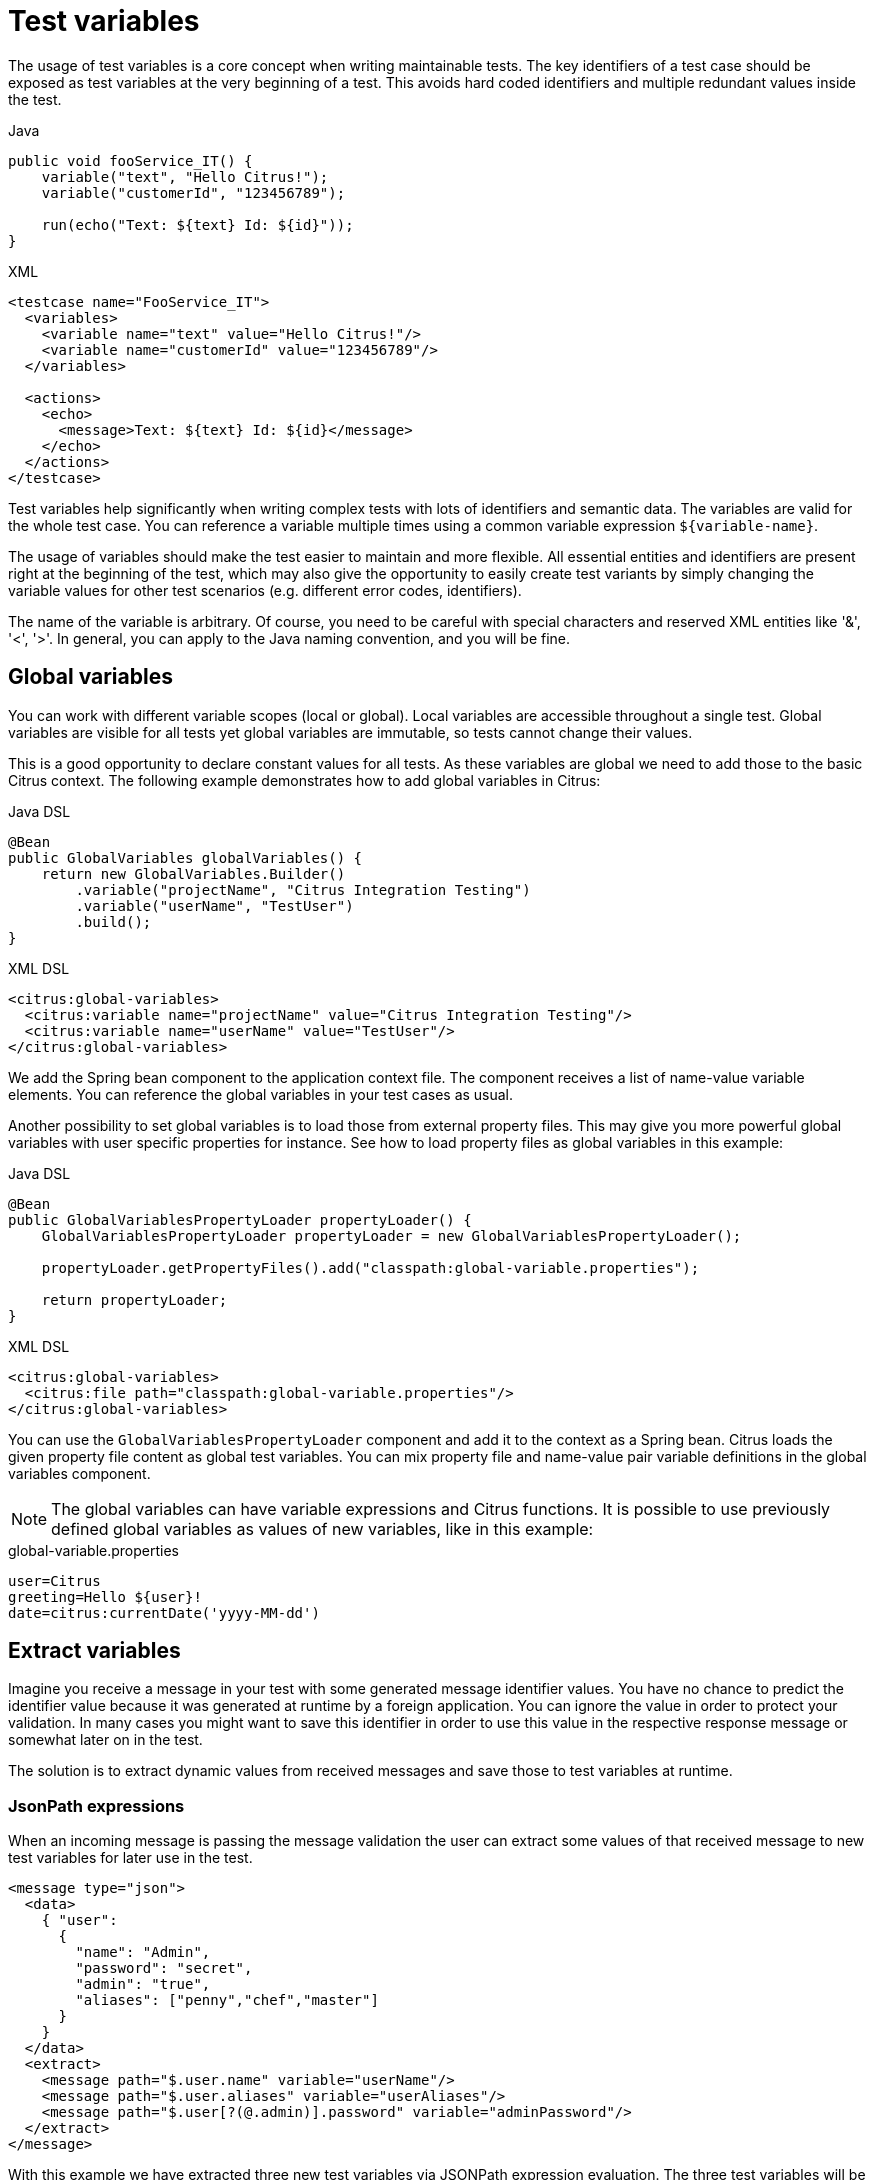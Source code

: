 [[test-variables]]
= Test variables

The usage of test variables is a core concept when writing maintainable tests. The key identifiers of a test case should
be exposed as test variables at the very beginning of a test. This avoids hard coded identifiers and multiple redundant values
inside the test.

.Java
[source,java,indent=0,role="primary"]
----
public void fooService_IT() {
    variable("text", "Hello Citrus!");
    variable("customerId", "123456789");

    run(echo("Text: ${text} Id: ${id}"));
}
----

.XML
[source,xml,indent=0,role="secondary"]
----
<testcase name="FooService_IT">
  <variables>
    <variable name="text" value="Hello Citrus!"/>
    <variable name="customerId" value="123456789"/>
  </variables>

  <actions>
    <echo>
      <message>Text: ${text} Id: ${id}</message>
    </echo>
  </actions>
</testcase>
----

Test variables help significantly when writing complex tests with lots of identifiers and semantic data. The
variables are valid for the whole test case. You can reference a variable multiple times using a common variable
expression `${variable-name}`.

The usage of variables should make the test easier to maintain and more flexible. All essential entities and identifiers are present
right at the beginning of the test, which may also give the opportunity to easily create test variants by simply changing
the variable values for other test scenarios (e.g. different error codes, identifiers).

The name of the variable is arbitrary. Of course, you need to be careful with special characters and reserved XML entities
like '&amp;', '&lt;', '&gt;'. In general, you can apply to the Java naming convention, and you will be fine.

[[global-variables]]
== Global variables

You can work with different variable scopes (local or global). Local variables are accessible throughout a single test.
Global variables are visible for all tests yet global variables are immutable, so tests cannot change their values.

This is a good opportunity to declare constant values for all tests. As these variables are global we need to add those
to the basic Citrus context. The following example demonstrates how to add global variables in Citrus:

.Java DSL
[source,java,indent=0,role="primary"]
----
@Bean
public GlobalVariables globalVariables() {
    return new GlobalVariables.Builder()
        .variable("projectName", "Citrus Integration Testing")
        .variable("userName", "TestUser")
        .build();
}
----

.XML DSL
[source,xml,indent=0,role="secondary"]
----
<citrus:global-variables>
  <citrus:variable name="projectName" value="Citrus Integration Testing"/>
  <citrus:variable name="userName" value="TestUser"/>
</citrus:global-variables>
----

We add the Spring bean component to the application context file. The component receives a list of name-value variable
elements. You can reference the global variables in your test cases as usual.

Another possibility to set global variables is to load those from external property files. This may give you more powerful
global variables with user specific properties for instance. See how to load property files as global variables in this example:

.Java DSL
[source,java,indent=0,role="primary"]
----
@Bean
public GlobalVariablesPropertyLoader propertyLoader() {
    GlobalVariablesPropertyLoader propertyLoader = new GlobalVariablesPropertyLoader();

    propertyLoader.getPropertyFiles().add("classpath:global-variable.properties");

    return propertyLoader;
}
----

.XML DSL
[source,xml,indent=0,role="secondary"]
----
<citrus:global-variables>
  <citrus:file path="classpath:global-variable.properties"/>
</citrus:global-variables>
----

You can use the `GlobalVariablesPropertyLoader` component and add it to the context as a Spring bean. Citrus loads the
given property file content as global test variables. You can mix property file and name-value pair variable definitions
in the global variables component.

NOTE: The global variables can have variable expressions and Citrus functions. It is possible to use previously defined
global variables as values of new variables, like in this example:

.global-variable.properties
[source,properties]
----
user=Citrus
greeting=Hello ${user}!
date=citrus:currentDate('yyyy-MM-dd')
----

[[variables-extract]]
== Extract variables

Imagine you receive a message in your test with some generated message identifier values. You have no chance to predict the
identifier value because it was generated at runtime by a foreign application. You can ignore the value in order to protect
your validation. In many cases you might want to save this identifier in order to use this value in the respective response
message or somewhat later on in the test.

The solution is to extract dynamic values from received messages and save those to test variables at runtime.

[[variables-extract-json-path]]
=== JsonPath expressions

When an incoming message is passing the message validation the user can extract some values of that received message to
new test variables for later use in the test.

[source,xml]
----
<message type="json">
  <data>
    { "user":
      {
        "name": "Admin",
        "password": "secret",
        "admin": "true",
        "aliases": ["penny","chef","master"]
      }
    }
  </data>
  <extract>
    <message path="$.user.name" variable="userName"/>
    <message path="$.user.aliases" variable="userAliases"/>
    <message path="$.user[?(@.admin)].password" variable="adminPassword"/>
  </extract>
</message>
----

With this example we have extracted three new test variables via JSONPath expression evaluation. The three test variables
will be available to all upcoming test actions. The variable values are:

[source,properties]
----
userName=Admin
userAliases=["penny","chef","master"]
adminPassword=secret
----

As you can see we can also extract complex JSONObject items or JSONArray items. The test variable value is a String representation
of the complex object.

[[variables-extract-xpath]]
=== XPath expressions

Add this code to your message receiving action.

.Java DSL
[source,java,indent=0,role="primary"]
----
@CitrusTest
public void receiveMessageTest() {
    when(
        receive("helloService")
            .extract(extract().fromBody()
                    .expression("//TestRequest/VersionId", "versionId"))
            .extract(extract().fromHeaders()
                    .header("Operation", "operation"))
    );

    then(
        echo("Extracted operation from header is: ${operation}")
    );

    then(
        echo("Extracted version from body is: ${versionId}")
    );
}
----

.XML DSL
[source,xml,indent=0,role="secondary"]
----
<receive endpoint="helloService">
    <message>
      ...
    </message>
    <extract>
      <header name="Operation" variable="operation"/>
      <message path="/TestRequest/VersionId" variable="versionId"/>
    </extract>
</receive>

<echo>
  <message>Extracted operation from header is: ${operation}</message>
</echo>

<echo>
  <message>Extracted version from body is: ${versionId}</message>
</echo>
----

As you can see Citrus is able to extract both header and message body content into test variables. The extraction will automatically
create a new variable in case it does not exist. The time the variable was created all following test actions can access the
test variables as usual. So you can reference the variable values in response messages or other test steps ahead.

TIP: We can also use expression result types in order to manipulate the test variable outcome. In case we use a *boolean* result
type the existence of elements can be saved to variable values. The result type *node-set* translates a node list result to
a comma separated string of all values in this node list. Simply use the expression result type attributes as shown in previous
sections.

[[variables-path-expressions]]
== Path expressions

Some elements in message body might be of dynamic nature. Just think of generated identifiers or timestamps. This is the right
time to use test variables and dynamic message element overwrite. You can overwrite specific elements in the message body
with path expressions (XPath or JsonPath).

[[variables-json-path-expressions]]
=== JsonPath expressions

First thing we want to do with JsonPath is to manipulate a message content before it is actually processed. This is very
useful when working with message file resources that are reused across multiple test cases. Each test case can manipulate
the message content individually with JsonPath before processing the message content.

Let's have a look at this simple sample Json message body:

.Json message body user.json
[source,json]
----
{ "user":
  {
    "id": citrus:randomNumber(10),
    "name": "Unknown",
    "admin": "?",
    "projects":
      [{
        "name": "Project1",
        "status": "open"
      },
      {
        "name": "Project2",
        "status": "open"
      },
      {
        "name": "Project3",
        "status": "closed"
      }]
  }
}
----

Citrus can load the file content and uses it as message body when sending or receiving messages in a test case. You can apply
JsonPath expressions in order to manipulate the message content.

[source,xml]
----
<message type="json">
  <resource file="file:path/to/user.json" />
  <element path="$.user.name" value="Admin" />
  <element path="$.user.admin" value="true" />
  <element path="$..status" value="closed" />
</message>
----

When all path expressions are evaluated the resulting message looks like follows:

[source,json]
----
{ "user":
  {
    "id": citrus:randomNumber(10),
    "name": "Admin",
    "admin": "true",
    "projects":
      [{
        "name": "Project1",
        "status": "closed"
      },
      {
        "name": "Project2",
        "status": "closed"
      },
      {
        "name": "Project3",
        "status": "closed"
      }]
  }
}
----

The JsonPath expressions set the username to *Admin* . The *admin* boolean property was set to *true* and all project
status values were set to *closed*. In case a JsonPath expression should fail to find a matching element within the message
structure the test case will fail.

With this JsonPath mechanism you are able to manipulate message content before it is sent or received within Citrus. This
makes life very easy when using message resource files that are reused across multiple test cases.

[[variables-xpath-expressions]]
=== XPath expressions

In case of XML message bodies you can use XPath expressions to manipulate the body content before any message processing
takes place.

.XML DSL
[source,xml]
----
<message>
  <payload>
    <TestMessage>
      <MessageId>${messageId}</MessageId>
      <CreatedAt>?</CreatedAt>
      <VersionId>${version}</VersionId>
    </TestMessage>
  </payload>
  <element path="/TestMessage/CreatedAt" value="${date}"/>
</message>
----

The program listing above shows ways of setting variable values inside a message template. First you can simply place variable
expressions inside the message (see how `${messageId}` is used in the sample). In addition to that you can also use path
expressions to explicitly overwrite message elements before message processing takes place.

The sample above uses an XPath expression that evaluates and searches for the right element in the message body in order
to set the given value. The previously defined variable *${date}* replaces the respective element value. Of course this
works with XML attributes too (e.g. path expression `/TestMessage/Person/@age`).

Both ways via XPath or JsonPath or inline variable expressions are equal to each other. With respect to the complexity of
XML namespaces and XPath you may find the inline variable expression more comfortable to use. Anyway feel free to choose
the way that fits best for you.

This is how you can overwrite values in message templates in order to increase maintainability and robustness of your test.

TIP: Validation matchers put validation mechanisms to a new level offering dynamic assertion statements for validation.
Have a look at the possibilities with assertion statements in link:#validation-matcher[validation-matcher].

[[escaping-variables-expression]]
== Escape variables

The test variable expression syntax `${variable-name}` is preserved to evaluate to a test variable within the current
test context. In case the same syntax is used in one of your message content values you need to escape the syntax from
being interpreted as test variable expression. You can do this by using the variable expression escaping character sequence
`//` wrapping the actual variable name like this:

.Plain text message content with escapes
[source,text]
----
This is an escaped variable expression ${//escaped//} and should not lead to unknown variable exceptions within Citrus.
----

The escaped expression `${//escaped//}` above will result in the string *${escaped}* where _escaped_ is not treated as a
test variable name but as a normal string in the message body.

This way you are able to have the same variable syntax in a message content without interfering with the Citrus variable
expression syntax. As a result Citrus will not complain about not finding the test variable *escaped* in the current context.

The variable syntax escaping characters `//` are automatically removed when the expression is processed by Citrus. So we
will get the following result after processing.

.Parsed plain text mesage content
[source,text]
----
This is an escaped variable expression ${escaped} and should not lead to unknown variable exceptions within Citrus.
----
